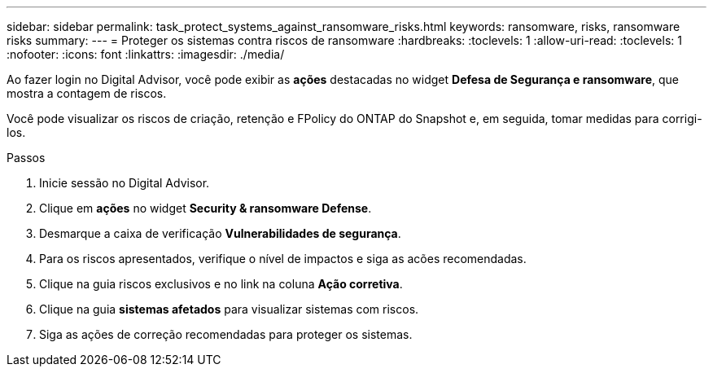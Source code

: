 ---
sidebar: sidebar 
permalink: task_protect_systems_against_ransomware_risks.html 
keywords: ransomware, risks, ransomware risks 
summary:  
---
= Proteger os sistemas contra riscos de ransomware
:hardbreaks:
:toclevels: 1
:allow-uri-read: 
:toclevels: 1
:nofooter: 
:icons: font
:linkattrs: 
:imagesdir: ./media/


[role="lead"]
Ao fazer login no Digital Advisor, você pode exibir as *ações* destacadas no widget *Defesa de Segurança e ransomware*, que mostra a contagem de riscos.

Você pode visualizar os riscos de criação, retenção e FPolicy do ONTAP do Snapshot e, em seguida, tomar medidas para corrigi-los.

.Passos
. Inicie sessão no Digital Advisor.
. Clique em *ações* no widget *Security & ransomware Defense*.
. Desmarque a caixa de verificação *Vulnerabilidades de segurança*.
. Para os riscos apresentados, verifique o nível de impactos e siga as acões recomendadas.
. Clique na guia riscos exclusivos e no link na coluna *Ação corretiva*.
. Clique na guia *sistemas afetados* para visualizar sistemas com riscos.
. Siga as ações de correção recomendadas para proteger os sistemas.


